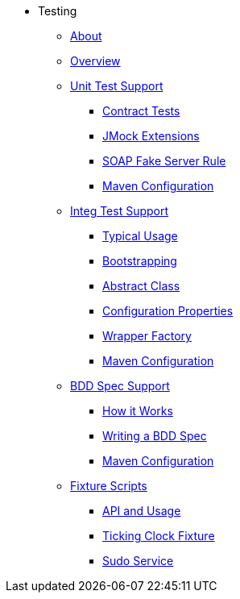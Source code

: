 * Testing

** xref:about.adoc[About]

** xref:overview.adoc[Overview]



** xref:unit-test-support.adoc[Unit Test Support]
*** xref:unit-test-support/contract-tests.adoc[Contract Tests]
*** xref:unit-test-support/jmock-extensions.adoc[JMock Extensions]
*** xref:unit-test-support/soap-fake-server-rule.adoc[SOAP Fake Server Rule]
*** xref:unit-test-support/maven-configuration.adoc[Maven Configuration]



** xref:integ-test-support.adoc[Integ Test Support]
*** xref:integ-test-support/typical-usage.adoc[Typical Usage]
*** xref:integ-test-support/bootstrapping.adoc[Bootstrapping]
*** xref:integ-test-support/abstract-class.adoc[Abstract Class]
*** xref:integ-test-support/configuration-properties.adoc[Configuration Properties]
*** xref:integ-test-support/wrapper-factory.adoc[Wrapper Factory]
*** xref:integ-test-support/maven-configuration.adoc[Maven Configuration]



** xref:bdd-spec-support.adoc[BDD Spec Support]
*** xref:how-it-works.adoc[How it Works]
*** xref:writing-a-bdd-spec.adoc[Writing a BDD Spec]
*** xref:maven-configuration.adoc[Maven Configuration]



** xref:fixture-scripts.adoc[Fixture Scripts]
*** xref:fixture-scripts/api-and-usage.adoc[API and Usage]
*** xref:fixture-scripts/ticking-clock-fixture.adoc[Ticking Clock Fixture]
*** xref:fixture-scripts/sudo-service.adoc[Sudo Service]




